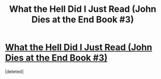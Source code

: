 #+TITLE: What the Hell Did I Just Read (John Dies at the End Book #3)

* [[https://www.amazon.com/dp/B06XC597WX/ref=pe_385040_118058080_TE_M1DP][What the Hell Did I Just Read (John Dies at the End Book #3)]]
:PROPERTIES:
:Score: 1
:DateUnix: 1507069567.0
:DateShort: 2017-Oct-04
:END:
[deleted]

